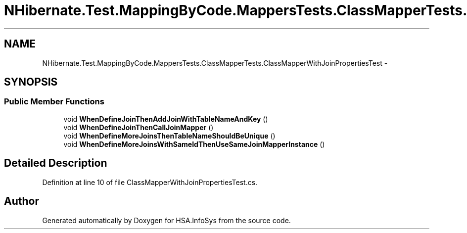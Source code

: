 .TH "NHibernate.Test.MappingByCode.MappersTests.ClassMapperTests.ClassMapperWithJoinPropertiesTest" 3 "Fri Jul 5 2013" "Version 1.0" "HSA.InfoSys" \" -*- nroff -*-
.ad l
.nh
.SH NAME
NHibernate.Test.MappingByCode.MappersTests.ClassMapperTests.ClassMapperWithJoinPropertiesTest \- 
.SH SYNOPSIS
.br
.PP
.SS "Public Member Functions"

.in +1c
.ti -1c
.RI "void \fBWhenDefineJoinThenAddJoinWithTableNameAndKey\fP ()"
.br
.ti -1c
.RI "void \fBWhenDefineJoinThenCallJoinMapper\fP ()"
.br
.ti -1c
.RI "void \fBWhenDefineMoreJoinsThenTableNameShouldBeUnique\fP ()"
.br
.ti -1c
.RI "void \fBWhenDefineMoreJoinsWithSameIdThenUseSameJoinMapperInstance\fP ()"
.br
.in -1c
.SH "Detailed Description"
.PP 
Definition at line 10 of file ClassMapperWithJoinPropertiesTest\&.cs\&.

.SH "Author"
.PP 
Generated automatically by Doxygen for HSA\&.InfoSys from the source code\&.
